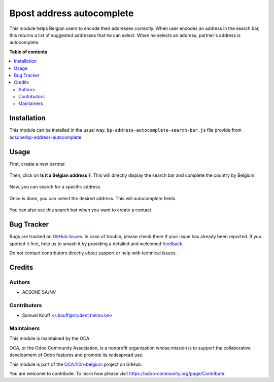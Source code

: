 ==========================
Bpost address autocomplete
==========================

.. 
   !!!!!!!!!!!!!!!!!!!!!!!!!!!!!!!!!!!!!!!!!!!!!!!!!!!!
   !! This file is generated by oca-gen-addon-readme !!
   !! changes will be overwritten.                   !!
   !!!!!!!!!!!!!!!!!!!!!!!!!!!!!!!!!!!!!!!!!!!!!!!!!!!!
   !! source digest: sha256:0b05a1a030c45a786f7543b578e92ac392a9e5bc81cd6ccba0e94ab9e307ae84
   !!!!!!!!!!!!!!!!!!!!!!!!!!!!!!!!!!!!!!!!!!!!!!!!!!!!

.. |badge1| image:: https://img.shields.io/badge/maturity-Beta-yellow.png
    :target: https://odoo-community.org/page/development-status
    :alt: Beta
.. |badge2| image:: https://img.shields.io/badge/licence-AGPL--3-blue.png
    :target: http://www.gnu.org/licenses/agpl-3.0-standalone.html
    :alt: License: AGPL-3
.. |badge3| image:: https://img.shields.io/badge/github-OCA%2Fl10n--belgium-lightgray.png?logo=github
    :target: https://github.com/OCA/l10n-belgium/tree/16.0/l10n_be_bpost_address_autocomplete
    :alt: OCA/l10n-belgium
.. |badge4| image:: https://img.shields.io/badge/weblate-Translate%20me-F47D42.png
    :target: https://translation.odoo-community.org/projects/l10n-belgium-16-0/l10n-belgium-16-0-l10n_be_bpost_address_autocomplete
    :alt: Translate me on Weblate
.. |badge5| image:: https://img.shields.io/badge/runboat-Try%20me-875A7B.png
    :target: https://runboat.odoo-community.org/builds?repo=OCA/l10n-belgium&target_branch=16.0
    :alt: Try me on Runboat

|badge1| |badge2| |badge3| |badge4| |badge5|

This module helps Belgian users to encode their addresses correctly. When user encodes an address in the search bar,
this returns a list of suggested addresses that he can select. When he selects an address, partner's address is autocomplete.

**Table of contents**

.. contents::
   :local:

Installation
============

This module can be installed in the usual way.
``bp-address-autocomplete-search-bar.js`` file provide from `acsone/bp-address-autocomplete <https://github.com/acsone/bp-address-autocomplete>`_

Usage
=====

First, create a new partner.

.. figure:: https://raw.githubusercontent.com/OCA/l10n-belgium/9d55f2716c9048e58457a21e6f03c27b2bc5890d/l10n_be_bpost_address_autocomplete/static/description/doc_on_new.png
   :width: 90%
   :alt: Partner form
   :align: center

Then, click on **Is it a Belgian address ?**. This will directly display the search bar and complete the country by Belgium.

.. figure:: https://raw.githubusercontent.com/OCA/l10n-belgium/9d55f2716c9048e58457a21e6f03c27b2bc5890d/l10n_be_bpost_address_autocomplete/static/description/doc_on_click.png
   :width: 90%
   :alt: Partner form with search bar
   :align: center

Now, you can search for a specific address.

.. figure:: https://raw.githubusercontent.com/OCA/l10n-belgium/9d55f2716c9048e58457a21e6f03c27b2bc5890d/l10n_be_bpost_address_autocomplete/static/description/doc_on_search.png
   :width: 90%
   :alt: Search address
   :align: center

Once is done, you can select the desired address. This will autocomplete fields.

.. figure:: https://raw.githubusercontent.com/OCA/l10n-belgium/9d55f2716c9048e58457a21e6f03c27b2bc5890d/l10n_be_bpost_address_autocomplete/static/description/doc_on_autocomplete.png
   :width: 90%
   :alt: Select address
   :align: center

You can also use this search bar when you want to create a contact.

.. figure:: https://raw.githubusercontent.com/OCA/l10n-belgium/9d55f2716c9048e58457a21e6f03c27b2bc5890d/l10n_be_bpost_address_autocomplete/static/description/doc_create_contact.png
   :width: 90%
   :alt: Create contact
   :align: center

.. figure:: https://raw.githubusercontent.com/OCA/l10n-belgium/9d55f2716c9048e58457a21e6f03c27b2bc5890d/l10n_be_bpost_address_autocomplete/static/description/doc_finish.png
   :width: 90%
   :alt: Partner form with contact
   :align: center

Bug Tracker
===========

Bugs are tracked on `GitHub Issues <https://github.com/OCA/l10n-belgium/issues>`_.
In case of trouble, please check there if your issue has already been reported.
If you spotted it first, help us to smash it by providing a detailed and welcomed
`feedback <https://github.com/OCA/l10n-belgium/issues/new?body=module:%20l10n_be_bpost_address_autocomplete%0Aversion:%2016.0%0A%0A**Steps%20to%20reproduce**%0A-%20...%0A%0A**Current%20behavior**%0A%0A**Expected%20behavior**>`_.

Do not contact contributors directly about support or help with technical issues.

Credits
=======

Authors
~~~~~~~

* ACSONE SA/NV

Contributors
~~~~~~~~~~~~

* Samuel Kouff <s.kouff@student.helmo.be>

Maintainers
~~~~~~~~~~~

This module is maintained by the OCA.

.. image:: https://odoo-community.org/logo.png
   :alt: Odoo Community Association
   :target: https://odoo-community.org

OCA, or the Odoo Community Association, is a nonprofit organization whose
mission is to support the collaborative development of Odoo features and
promote its widespread use.

This module is part of the `OCA/l10n-belgium <https://github.com/OCA/l10n-belgium/tree/16.0/l10n_be_bpost_address_autocomplete>`_ project on GitHub.

You are welcome to contribute. To learn how please visit https://odoo-community.org/page/Contribute.
